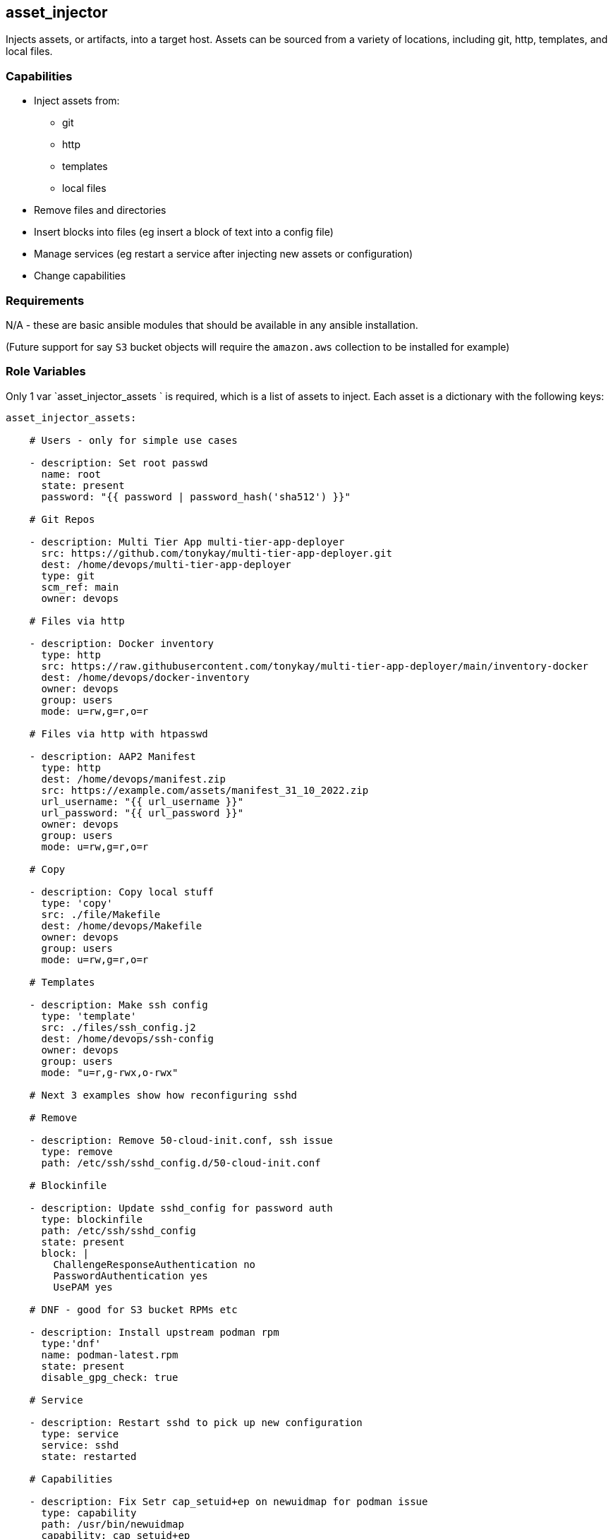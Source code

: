 == asset_injector

Injects assets, or artifacts, into a target host. Assets can be sourced from a variety of locations, including git, http, templates, and local files.

=== Capabilities

* Inject assets from:
** git
** http
** templates
** local files
* Remove files and directories
* Insert blocks into files (eg insert a block of text into a config file)
* Manage services (eg restart a service after injecting new assets or configuration)
* Change capabilities

=== Requirements

N/A - these are basic ansible modules that should be available in any ansible installation.

(Future support for say `S3` bucket objects will require the `amazon.aws` collection to be installed for example)

=== Role Variables

Only 1 var `asset_injector_assets ` is required, which is a list of assets to inject. Each asset is a dictionary with the following keys:

[source,yaml]
----
asset_injector_assets:

    # Users - only for simple use cases

    - description: Set root passwd
      name: root
      state: present
      password: "{{ password | password_hash('sha512') }}"

    # Git Repos

    - description: Multi Tier App multi-tier-app-deployer
      src: https://github.com/tonykay/multi-tier-app-deployer.git
      dest: /home/devops/multi-tier-app-deployer
      type: git
      scm_ref: main
      owner: devops

    # Files via http

    - description: Docker inventory
      type: http
      src: https://raw.githubusercontent.com/tonykay/multi-tier-app-deployer/main/inventory-docker
      dest: /home/devops/docker-inventory
      owner: devops
      group: users
      mode: u=rw,g=r,o=r

    # Files via http with htpasswd

    - description: AAP2 Manifest
      type: http
      dest: /home/devops/manifest.zip
      src: https://example.com/assets/manifest_31_10_2022.zip
      url_username: "{{ url_username }}"
      url_password: "{{ url_password }}"
      owner: devops
      group: users
      mode: u=rw,g=r,o=r

    # Copy

    - description: Copy local stuff
      type: 'copy'
      src: ./file/Makefile
      dest: /home/devops/Makefile
      owner: devops
      group: users
      mode: u=rw,g=r,o=r

    # Templates

    - description: Make ssh config
      type: 'template'
      src: ./files/ssh_config.j2
      dest: /home/devops/ssh-config
      owner: devops
      group: users
      mode: "u=r,g-rwx,o-rwx"

    # Next 3 examples show how reconfiguring sshd

    # Remove

    - description: Remove 50-cloud-init.conf, ssh issue
      type: remove
      path: /etc/ssh/sshd_config.d/50-cloud-init.conf

    # Blockinfile

    - description: Update sshd_config for password auth
      type: blockinfile
      path: /etc/ssh/sshd_config
      state: present
      block: |
        ChallengeResponseAuthentication no
        PasswordAuthentication yes
        UsePAM yes

    # DNF - good for S3 bucket RPMs etc

    - description: Install upstream podman rpm
      type:'dnf'
      name: podman-latest.rpm
      state: present
      disable_gpg_check: true

    # Service

    - description: Restart sshd to pick up new configuration
      type: service
      service: sshd
      state: restarted

    # Capabilities

    - description: Fix Setr cap_setuid+ep on newuidmap for podman issue
      type: capability
      path: /usr/bin/newuidmap
      capability: cap_setuid+ep
      state: present

    # File

    - description: Create proprietary directory
      type: file
      path: /srv/proprietary
      mode: "0640"
      group: root
      owner: root
      state: directory

    # Commands
    - description: Run command on system
      cmd: 'updatedb'

----

=== Dependencies

N/A

=== Example Playbook

Including an example of how to use your role (for instance, with variables passed in as parameters) is always nice for users too:

[source,yaml]
----
- hosts: servers
  tasks:

    - name: Inject assets
      when:
        - asset_injector_assets is defined
        - asset_injector_assets | length > 0
      include_role:
        name: asset_injector
----

=== License

BSD

== Author Information

tony kay tok@redhat.com
